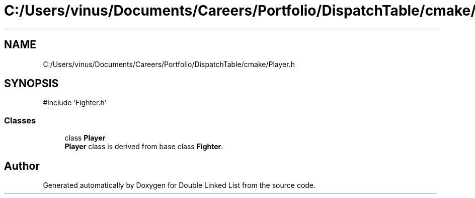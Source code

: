 .TH "C:/Users/vinus/Documents/Careers/Portfolio/DispatchTable/cmake/Player.h" 3 "Double Linked List" \" -*- nroff -*-
.ad l
.nh
.SH NAME
C:/Users/vinus/Documents/Careers/Portfolio/DispatchTable/cmake/Player.h
.SH SYNOPSIS
.br
.PP
\fR#include 'Fighter\&.h'\fP
.br

.SS "Classes"

.in +1c
.ti -1c
.RI "class \fBPlayer\fP"
.br
.RI "\fBPlayer\fP class is derived from base class \fBFighter\fP\&. "
.in -1c
.SH "Author"
.PP 
Generated automatically by Doxygen for Double Linked List from the source code\&.
